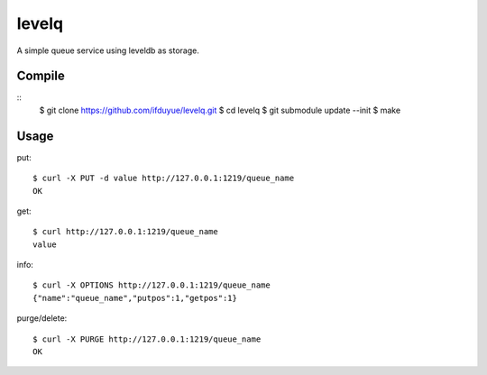 levelq
=======

A simple queue service using leveldb as storage.

Compile
---------

::
    $ git clone https://github.com/ifduyue/levelq.git
    $ cd levelq
    $ git submodule update --init
    $ make

Usage
------

put::

    $ curl -X PUT -d value http://127.0.0.1:1219/queue_name
    OK

get::

    $ curl http://127.0.0.1:1219/queue_name
    value

info::

    $ curl -X OPTIONS http://127.0.0.1:1219/queue_name
    {"name":"queue_name","putpos":1,"getpos":1}

purge/delete::

    $ curl -X PURGE http://127.0.0.1:1219/queue_name
    OK

